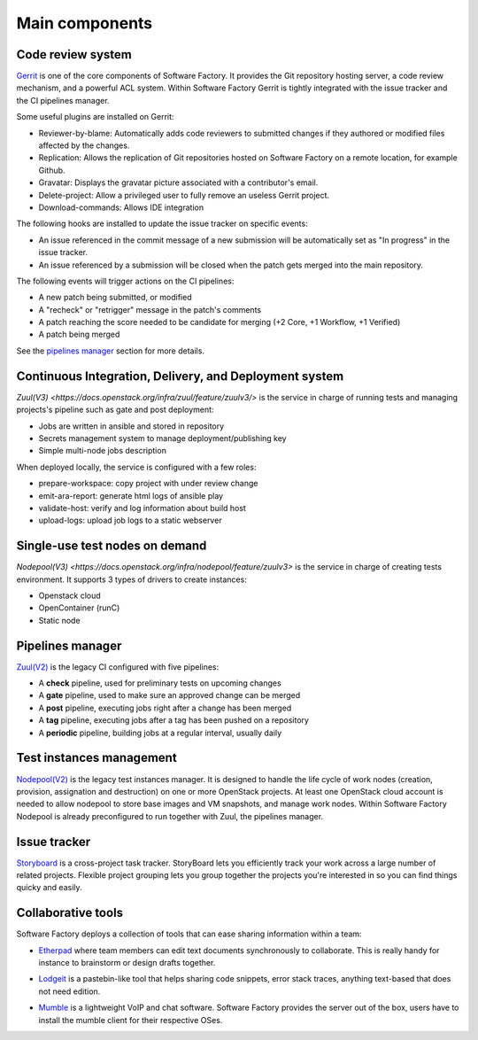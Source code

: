 Main components
===============

Code review system
------------------

`Gerrit <http://en.wikipedia.org/wiki/Gerrit_%28software%29>`_ is one of the core
components of Software Factory. It provides the Git repository hosting server,
a code review mechanism, and a powerful ACL system. Within Software Factory Gerrit
is tightly integrated with the issue tracker and the CI pipelines manager.

Some useful plugins are installed on Gerrit:

* Reviewer-by-blame: Automatically adds code reviewers to submitted changes if they
  authored or modified files affected by the changes.
* Replication: Allows the replication of Git repositories hosted on Software
  Factory on a remote location, for example Github.
* Gravatar: Displays the gravatar picture associated with a contributor's email.
* Delete-project: Allow a privileged user to fully remove an useless Gerrit project.
* Download-commands: Allows IDE integration

The following hooks are installed to update the issue tracker on specific events:

* An issue referenced in the commit message of a new submission will be automatically
  set as "In progress" in the issue tracker.
* An issue referenced by a submission will be closed when the patch gets merged into the main repository.

The following events will trigger actions on the CI pipelines:

* A new patch being submitted, or modified
* A "recheck" or "retrigger" message in the patch's comments
* A patch reaching the score needed to be candidate for merging (+2 Core, +1 Workflow, +1 Verified)
* A patch being merged

See the `pipelines manager <Pipelines manager>`_ section for more details.

.. image:: imgs/gerrit.jpg
   :scale: 50 %


Continuous Integration, Delivery, and Deployment system
-------------------------------------------------------

`Zuul(V3) <https://docs.openstack.org/infra/zuul/feature/zuulv3/>` is the
service in charge of running tests and managing projects's pipeline such as gate and
post deployment:

* Jobs are written in ansible and stored in repository
* Secrets management system to manage deployment/publishing key
* Simple multi-node jobs description

When deployed locally, the service is configured with a few roles:

* prepare-workspace: copy project with under review change
* emit-ara-report: generate html logs of ansible play
* validate-host: verify and log information about build host
* upload-logs: upload job logs to a static webserver


Single-use test nodes on demand
-------------------------------

`Nodepool(V3) <https://docs.openstack.org/infra/nodepool/feature/zuulv3>` is
the service in charge of creating tests environment. It supports 3 types of
drivers to create instances:

* Openstack cloud
* OpenContainer (runC)
* Static node

Pipelines manager
-----------------

`Zuul(V2) <http://ci.openstack.org/zuul/>`_ is the legacy CI configured with five pipelines:

* A **check** pipeline, used for preliminary tests on upcoming changes
* A **gate** pipeline, used to make sure an approved change can be merged
* A **post** pipeline, executing jobs right after a change has been merged
* A **tag** pipeline, executing jobs after a tag has been pushed on a repository
* A **periodic** pipeline, building jobs at a regular interval, usually daily

.. image:: imgs/zuul.jpg
   :scale: 50 %


Test instances management
-------------------------

`Nodepool(V2) <http://docs.openstack.org/infra/system-config/nodepool.html>`_ is
the legacy test instances manager. It is designed to handle the life cycle of
work nodes (creation, provision, assignation and destruction) on one or more
OpenStack projects. At least one OpenStack cloud account is needed to allow nodepool
to store base images and VM snapshots, and manage work nodes. Within Software Factory
Nodepool is already preconfigured to run together with Zuul, the pipelines manager.


Issue tracker
-------------

`Storyboard <http://docs.openstack.org/infra/storyboard/>`_ is a cross-project
task tracker. StoryBoard lets you efficiently track your work across a large
number of related projects. Flexible project grouping lets you group together
the projects you're interested in so you can find things quicky and easily.

.. image:: imgs/storyboard.png
   :scale: 50 %

Collaborative tools
-------------------

Software Factory deploys a collection of tools that can ease sharing information
within a team:

* `Etherpad <http://en.wikipedia.org/wiki/Etherpad>`_ where team members can
  edit text documents synchronously to collaborate. This is really handy for instance to
  brainstorm or design drafts together.

.. image:: imgs/etherpad.jpg
   :scale: 50 %

* `Lodgeit <http://www.pocoo.org/projects/lodgeit/>`_ is a pastebin-like tool
  that helps sharing code snippets, error stack traces, anything text-based that
  does not need edition.

.. image:: imgs/paste.jpg
   :scale: 50 %

* `Mumble <https://wiki.mumble.info/wiki/Main_Page>`_ is a lightweight VoIP and
  chat software. Software Factory provides the server out of the box, users have
  to install the mumble client for their respective OSes.

.. TODO Task 568: add Projects metrics description and screenshot (repoxporer)
.. ----------------
..
.. `Repoxplorer <https://github.com/morucci/repoxplorer>`_

.. TODO Task 569: add Log management descriptions and screenshots (Ara, Elk and
..                log server)
.. --------------
.. * ARA
.. * ELK
.. * Log server

.. TODO Task 570: add Platform metrics descriptions and screenshots (influxdb,
..                telegraf and grafana
.. ----------------
.. * Influxdb
.. * Telegraf
.. * Grafana
